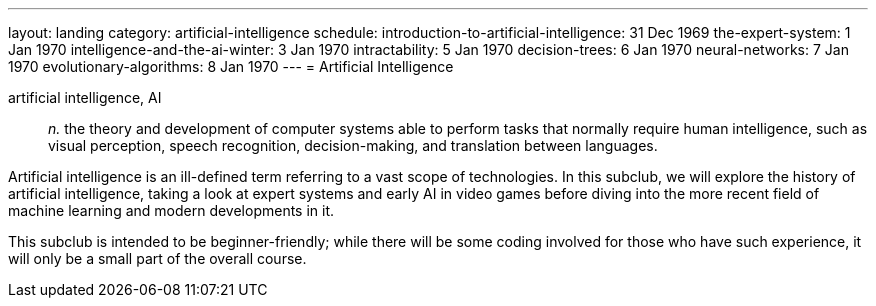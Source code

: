 ---
layout: landing
category: artificial-intelligence
schedule:
  introduction-to-artificial-intelligence: 31 Dec 1969
  the-expert-system: 1 Jan 1970
  intelligence-and-the-ai-winter: 3 Jan 1970
  intractability: 5 Jan 1970
  decision-trees: 6 Jan 1970
  neural-networks: 7 Jan 1970
  evolutionary-algorithms: 8 Jan 1970
---
= Artificial Intelligence

artificial intelligence, AI:: _n._ the theory and development of computer systems able to perform tasks that normally require human intelligence, such as visual perception, speech recognition, decision-making, and translation between languages.

Artificial intelligence is an ill-defined term referring to a vast scope of technologies.
In this subclub, we will explore the history of artificial intelligence, taking a look at expert systems and early AI in video games before diving into the more recent field of machine learning and modern developments in it.

This subclub is intended to be beginner-friendly; while there will be some coding involved for those who have such experience, it will only be a small part of the overall course.